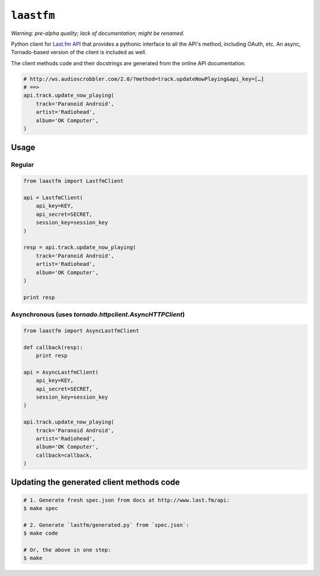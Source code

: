 ``laastfm``
###########

*Warning: pre-alpha quality; lack of documentation; might be renamed.*

Python client for `Last.fm API <http://www.last.fm/api>`_  that
provides a pythonic interface to all the API's method, including OAuth, etc.
An async, Tornado-based version of the client is included as well.

The client methods code and their docstrings are generated from the online API
documentation.

.. code-block:: python

    # http://ws.audioscrobbler.com/2.0/?method=track.updateNowPlaying&api_key=[…]
    # ==>
    api.track.update_now_playing(
        track='Paranoid Android',
        artist='Radiohead',
        album='OK Computer',
    )


Usage
=====


Regular
-------

.. code-block:: python

    from laastfm import LastfmClient

    api = LastfmClient(
        api_key=KEY,
        api_secret=SECRET,
        session_key=session_key
    )

    resp = api.track.update_now_playing(
        track='Paranoid Android',
        artist='Radiohead',
        album='OK Computer',
    )

    print resp


Asynchronous (uses `tornado.httpclient.AsyncHTTPClient`)
--------------------------------------------------------

.. code-block:: python

    from laastfm import AsyncLastfmClient

    def callback(resp):
        print resp

    api = AsyncLastfmClient(
        api_key=KEY,
        api_secret=SECRET,
        session_key=session_key
    )

    api.track.update_now_playing(
        track='Paranoid Android',
        artist='Radiohead',
        album='OK Computer',
        callback=callback,
    )

Updating the generated client methods code
==========================================

.. code-block:: bash

    # 1. Generate fresh spec.json from docs at http://www.last.fm/api:
    $ make spec

    # 2. Generate `lastfm/generated.py` from `spec.json`:
    $ make code

    # Or, the above in one step:
    $ make
